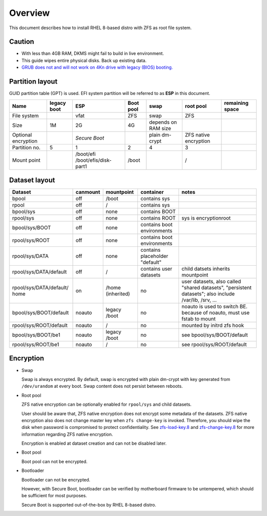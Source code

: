 .. highlight:: sh

Overview
======================
This document describes how to install RHEL 8-based distro with ZFS as root
file system.

Caution
~~~~~~~
- With less than 4GB RAM, DKMS might fail to build
  in live environment.
- This guide wipes entire physical disks. Back up existing data.
- `GRUB does not and
  will not work on 4Kn drive with legacy (BIOS) booting.
  <http://savannah.gnu.org/bugs/?46700>`__

Partition layout
~~~~~~~~~~~~~~~~

GUID partition table (GPT) is used.
EFI system partition will be referred to as **ESP** in this document.

+----------------------+----------------------+-----------------------+----------------------+---------------------+-----------------------+-----------------+
| Name                 | legacy boot          | ESP                   | Boot pool            | swap                | root pool             | remaining space |
+======================+======================+=======================+======================+=====================+=======================+=================+
| File system          |                      |  vfat                 | ZFS                  | swap                | ZFS                   |                 |
+----------------------+----------------------+-----------------------+----------------------+---------------------+-----------------------+-----------------+
| Size                 |  1M                  |  2G                   | 4G                   | depends on RAM size |                       |                 |
+----------------------+----------------------+-----------------------+----------------------+---------------------+-----------------------+-----------------+
| Optional encryption  |                      |  *Secure Boot*        |                      | plain dm-crypt      | ZFS native encryption |                 |
|                      |                      |                       |                      |                     |                       |                 |
+----------------------+----------------------+-----------------------+----------------------+---------------------+-----------------------+-----------------+
| Partition no.        | 5                    | 1                     | 2                    | 4                   | 3                     |                 |
+----------------------+----------------------+-----------------------+----------------------+---------------------+-----------------------+-----------------+
| Mount point          |                      | /boot/efi             | /boot                |                     | /                     |                 |
|                      |                      | /boot/efis/disk-part1 |                      |                     |                       |                 |
+----------------------+----------------------+-----------------------+----------------------+---------------------+-----------------------+-----------------+

Dataset layout
~~~~~~~~~~~~~~

+---------------------------+----------------------+----------------------+-------------------------------------+-------------------------------------------+
| Dataset                   | canmount             | mountpoint           | container                           | notes                                     |
+===========================+======================+======================+=====================================+===========================================+
| bpool                     | off                  | /boot                | contains sys                        |                                           |
+---------------------------+----------------------+----------------------+-------------------------------------+-------------------------------------------+
| rpool                     | off                  | /                    | contains sys                        |                                           |
+---------------------------+----------------------+----------------------+-------------------------------------+-------------------------------------------+
| bpool/sys                 | off                  | none                 | contains BOOT                       |                                           |
+---------------------------+----------------------+----------------------+-------------------------------------+-------------------------------------------+
|      rpool/sys            | off                  | none                 | contains ROOT                       | sys is encryptionroot                     |
+---------------------------+----------------------+----------------------+-------------------------------------+-------------------------------------------+
|      bpool/sys/BOOT       | off                  | none                 | contains boot environments          |                                           |
+---------------------------+----------------------+----------------------+-------------------------------------+-------------------------------------------+
|      rpool/sys/ROOT       | off                  | none                 | contains boot environments          |                                           |
+---------------------------+----------------------+----------------------+-------------------------------------+-------------------------------------------+
|      rpool/sys/DATA       | off                  | none                 | contains placeholder "default"      |                                           |
+---------------------------+----------------------+----------------------+-------------------------------------+-------------------------------------------+
|  rpool/sys/DATA/default   | off                  | /                    | contains user datasets              | child datsets inherits mountpoint         |
+---------------------------+----------------------+----------------------+-------------------------------------+-------------------------------------------+
| rpool/sys/DATA/default/   | on                   |  /home (inherited)   | no                                  |                                           |
| home                      |                      |                      |                                     | user datasets, also called "shared        |
|                           |                      |                      |                                     | datasets", "persistent datasets"; also    |
|                           |                      |                      |                                     | include /var/lib, /srv, ...               |
+---------------------------+----------------------+----------------------+-------------------------------------+-------------------------------------------+
|   bpool/sys/BOOT/default  | noauto               | legacy /boot         | no                                  | noauto is used to switch BE. because of   |
|                           |                      |                      |                                     | noauto, must use fstab to mount           |
+---------------------------+----------------------+----------------------+-------------------------------------+-------------------------------------------+
|   rpool/sys/ROOT/default  | noauto               | /                    | no                                  | mounted by initrd zfs hook                |
+---------------------------+----------------------+----------------------+-------------------------------------+-------------------------------------------+
|   bpool/sys/BOOT/be1      | noauto               | legacy /boot         | no                                  | see bpool/sys/BOOT/default                |
+---------------------------+----------------------+----------------------+-------------------------------------+-------------------------------------------+
|   rpool/sys/ROOT/be1      | noauto               | /                    | no                                  | see rpool/sys/ROOT/default                |
+---------------------------+----------------------+----------------------+-------------------------------------+-------------------------------------------+

Encryption
~~~~~~~~~~

- Swap

  Swap is always encrypted. By default, swap is encrypted
  with plain dm-crypt with key generated from ``/dev/urandom``
  at every boot. Swap content does not persist between reboots.

- Root pool

  ZFS native encryption can be optionally enabled for ``rpool/sys``
  and child datasets.

  User should be aware that, ZFS native encryption does not
  encrypt some metadata of the datasets.
  ZFS native encryption also does not change master key when ``zfs change-key`` is invoked.
  Therefore, you should wipe the disk when password is compromised to protect confidentiality.
  See `zfs-load-key.8 <https://openzfs.github.io/openzfs-docs/man/8/zfs-load-key.8.html>`__
  and `zfs-change-key.8 <https://openzfs.github.io/openzfs-docs/man/8/zfs-change-key.8.html>`__
  for more information regarding ZFS native encryption.

  Encryption is enabled at dataset creation and can not be disabled later.

- Boot pool

  Boot pool can not be encrypted.

- Bootloader

  Bootloader can not be encrypted.

  However, with Secure Boot, bootloader
  can be verified by motherboard firmware to be untempered,
  which should be sufficient for most purposes.

  Secure Boot is supported out-of-the-box by RHEL 8-based distro.

